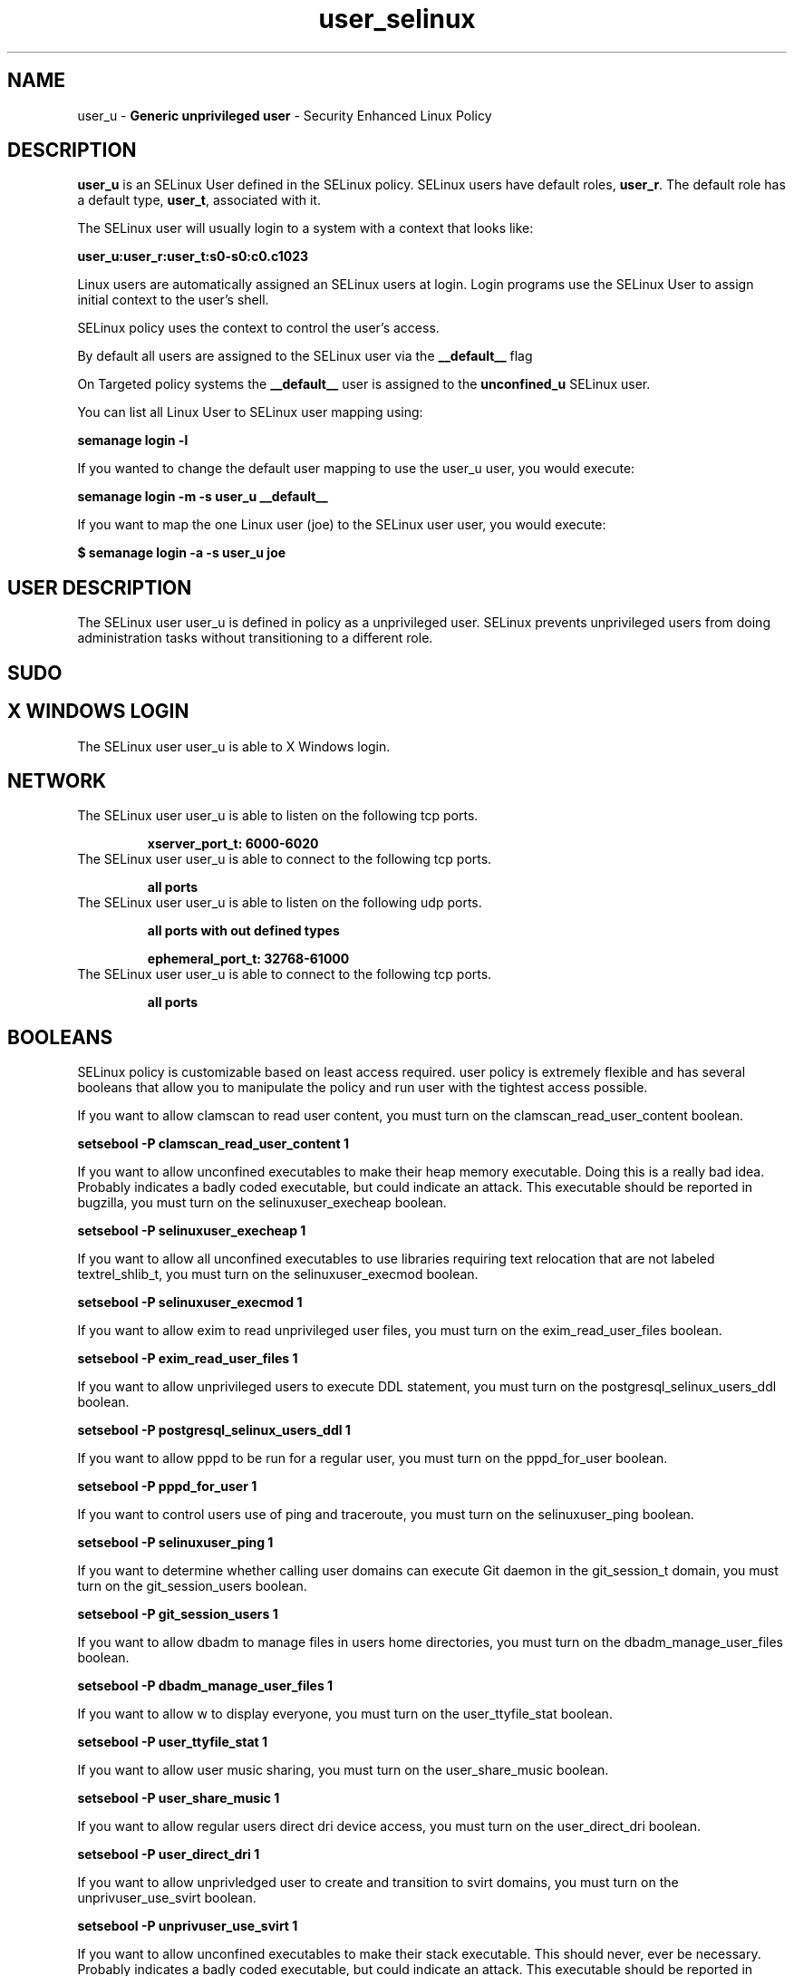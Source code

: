 .TH  "user_selinux"  "8"  "user" "mgrepl@redhat.com" "user SELinux Policy documentation"
.SH "NAME"
user_u \- \fBGeneric unprivileged user\fP - Security Enhanced Linux Policy 

.SH DESCRIPTION

\fBuser_u\fP is an SELinux User defined in the SELinux
policy. SELinux users have default roles, \fBuser_r\fP.  The
default role has a default type, \fBuser_t\fP, associated with it.

The SELinux user will usually login to a system with a context that looks like:

.B user_u:user_r:user_t:s0-s0:c0.c1023

Linux users are automatically assigned an SELinux users at login.  
Login programs use the SELinux User to assign initial context to the user's shell.

SELinux policy uses the context to control the user's access.

By default all users are assigned to the SELinux user via the \fB__default__\fP flag

On Targeted policy systems the \fB__default__\fP user is assigned to the \fBunconfined_u\fP SELinux user.

You can list all Linux User to SELinux user mapping using:

.B semanage login -l

If you wanted to change the default user mapping to use the user_u user, you would execute:

.B semanage login -m -s user_u __default__


If you want to map the one Linux user (joe) to the SELinux user user, you would execute:

.B $ semanage login -a -s user_u joe


.SH USER DESCRIPTION

The SELinux user user_u is defined in policy as a unprivileged user. SELinux prevents unprivileged users from doing administration tasks without transitioning to a different role.

.SH SUDO

.SH X WINDOWS LOGIN

The SELinux user user_u is able to X Windows login.

.SH NETWORK

.TP
The SELinux user user_u is able to listen on the following tcp ports.

.B xserver_port_t: 6000-6020

.TP
The SELinux user user_u is able to connect to the following tcp ports.

.B all ports

.TP
The SELinux user user_u is able to listen on the following udp ports.

.B all ports with out defined types

.B ephemeral_port_t: 32768-61000

.TP
The SELinux user user_u is able to connect to the following tcp ports.

.B all ports

.SH BOOLEANS
SELinux policy is customizable based on least access required.  user policy is extremely flexible and has several booleans that allow you to manipulate the policy and run user with the tightest access possible.


.PP
If you want to allow clamscan to read user content, you must turn on the clamscan_read_user_content boolean.

.EX
.B setsebool -P clamscan_read_user_content 1
.EE

.PP
If you want to allow unconfined executables to make their heap memory executable.  Doing this is a really bad idea. Probably indicates a badly coded executable, but could indicate an attack. This executable should be reported in bugzilla, you must turn on the selinuxuser_execheap boolean.

.EX
.B setsebool -P selinuxuser_execheap 1
.EE

.PP
If you want to allow all unconfined executables to use libraries requiring text relocation that are not labeled textrel_shlib_t, you must turn on the selinuxuser_execmod boolean.

.EX
.B setsebool -P selinuxuser_execmod 1
.EE

.PP
If you want to allow exim to read unprivileged user files, you must turn on the exim_read_user_files boolean.

.EX
.B setsebool -P exim_read_user_files 1
.EE

.PP
If you want to allow unprivileged users to execute DDL statement, you must turn on the postgresql_selinux_users_ddl boolean.

.EX
.B setsebool -P postgresql_selinux_users_ddl 1
.EE

.PP
If you want to allow pppd to be run for a regular user, you must turn on the pppd_for_user boolean.

.EX
.B setsebool -P pppd_for_user 1
.EE

.PP
If you want to control users use of ping and traceroute, you must turn on the selinuxuser_ping boolean.

.EX
.B setsebool -P selinuxuser_ping 1
.EE

.PP
If you want to determine whether calling user domains can execute Git daemon in the git_session_t domain, you must turn on the git_session_users boolean.

.EX
.B setsebool -P git_session_users 1
.EE

.PP
If you want to allow dbadm to manage files in users home directories, you must turn on the dbadm_manage_user_files boolean.

.EX
.B setsebool -P dbadm_manage_user_files 1
.EE

.PP
If you want to allow w to display everyone, you must turn on the user_ttyfile_stat boolean.

.EX
.B setsebool -P user_ttyfile_stat 1
.EE

.PP
If you want to allow user music sharing, you must turn on the user_share_music boolean.

.EX
.B setsebool -P user_share_music 1
.EE

.PP
If you want to allow regular users direct dri device access, you must turn on the user_direct_dri boolean.

.EX
.B setsebool -P user_direct_dri 1
.EE

.PP
If you want to allow unprivledged user to create and transition to svirt domains, you must turn on the unprivuser_use_svirt boolean.

.EX
.B setsebool -P unprivuser_use_svirt 1
.EE

.PP
If you want to allow unconfined executables to make their stack executable.  This should never, ever be necessary. Probably indicates a badly coded executable, but could indicate an attack. This executable should be reported in bugzilla, you must turn on the selinuxuser_execstack boolean.

.EX
.B setsebool -P selinuxuser_execstack 1
.EE

.PP
If you want to allow webadm to read files in users home directories, you must turn on the webadm_read_user_files boolean.

.EX
.B setsebool -P webadm_read_user_files 1
.EE

.PP
If you want to allow users to run TCP servers (bind to ports and accept connection from the same domain and outside users)  disabling this forces FTP passive mode and may change other protocols, you must turn on the user_tcp_server boolean.

.EX
.B setsebool -P user_tcp_server 1
.EE

.PP
If you want to allow httpd to read user content, you must turn on the httpd_read_user_content boolean.

.EX
.B setsebool -P httpd_read_user_content 1
.EE

.PP
If you want to allow user to r/w files on filesystems that do not have extended attributes (FAT, CDROM, FLOPPY), you must turn on the user_rw_noexattrfile boolean.

.EX
.B setsebool -P user_rw_noexattrfile 1
.EE

.PP
If you want to allow regular users direct mouse access, you must turn on the user_direct_mouse boolean.

.EX
.B setsebool -P user_direct_mouse 1
.EE

.PP
If you want to allow users to connect to PostgreSQL, you must turn on the user_postgresql_connect boolean.

.EX
.B setsebool -P user_postgresql_connect 1
.EE

.PP
If you want to allow exim to create, read, write, and delete unprivileged user files, you must turn on the exim_manage_user_files boolean.

.EX
.B setsebool -P exim_manage_user_files 1
.EE

.PP
If you want to allow dbadm to read files in users home directories, you must turn on the dbadm_read_user_files boolean.

.EX
.B setsebool -P dbadm_read_user_files 1
.EE

.PP
If you want to allow user processes to change their priority, you must turn on the user_setrlimit boolean.

.EX
.B setsebool -P user_setrlimit 1
.EE

.PP
If you want to determine whether calling user domains can execute Polipo daemon in the polipo_session_t domain, you must turn on the polipo_session_users boolean.

.EX
.B setsebool -P polipo_session_users 1
.EE

.PP
If you want to allow users to connect to the local mysql server, you must turn on the user_mysql_connect boolean.

.EX
.B setsebool -P user_mysql_connect 1
.EE

.PP
If you want to allow webadm to manage files in users home directories, you must turn on the webadm_manage_user_files boolean.

.EX
.B setsebool -P webadm_manage_user_files 1
.EE

.PP
If you want to allow users to read system messages, you must turn on the user_dmesg boolean.

.EX
.B setsebool -P user_dmesg 1
.EE

.SH HOME_EXEC

The SELinux user user_u is able execute home content files.

.SH TRANSITIONS

Three things can happen when user_t attempts to execute a program.

\fB1.\fP SELinux Policy can deny user_t from executing the program.

.TP

\fB2.\fP SELinux Policy can allow user_t to execute the program in the current user type.

Execute the following to see the types that the SELinux user user_t can execute without transitioning:

.B sesearch -A -s user_t -c file -p execute_no_trans

.TP

\fB3.\fP SELinux can allow user_t to execute the program and transition to a new type.

Execute the following to see the types that the SELinux user user_t can execute and transition:

.B $ sesearch -A -s user_t -c process -p transition


.SH "MANAGED FILES"

The SELinux user type user_t can manage files labeled with the following file types.  The paths listed are the default paths for these file types.  Note the processes UID still need to have DAC permissions.

.br
.B anon_inodefs_t


.br
.B auth_cache_t

	/var/cache/coolkey(/.*)?
.br

.br
.B bluetooth_helper_tmp_t


.br
.B bluetooth_helper_tmpfs_t


.br
.B cgroup_t

	/cgroup
.br
	/sys/fs/cgroup
.br

.br
.B chrome_sandbox_tmpfs_t


.br
.B games_data_t

	/var/games(/.*)?
.br
	/var/lib/games(/.*)?
.br

.br
.B gpg_agent_tmp_t

	/home/[^/]*/\.gnupg/log-socket
.br

.br
.B httpd_user_content_t

	/home/[^/]*/((www)|(web)|(public_html))(/.+)?
.br

.br
.B httpd_user_htaccess_t

	/home/[^/]*/((www)|(web)|(public_html))(/.*)?/\.htaccess
.br

.br
.B httpd_user_ra_content_t

	/home/[^/]*/((www)|(web)|(public_html))(/.*)?/logs(/.*)?
.br

.br
.B httpd_user_rw_content_t


.br
.B httpd_user_script_exec_t

	/home/[^/]*/((www)|(web)|(public_html))/cgi-bin(/.+)?
.br

.br
.B iceauth_home_t

	/root/\.DCOP.*
.br
	/root/\.ICEauthority.*
.br
	/home/[^/]*/\.DCOP.*
.br
	/home/[^/]*/\.ICEauthority.*
.br

.br
.B mail_spool_t

	/var/mail(/.*)?
.br
	/var/spool/imap(/.*)?
.br
	/var/spool/mail(/.*)?
.br

.br
.B mqueue_spool_t

	/var/spool/(client)?mqueue(/.*)?
.br
	/var/spool/mqueue\.in(/.*)?
.br

.br
.B nfsd_rw_t


.br
.B noxattrfs

	all files on file systems which do not support extended attributes
.br

.br
.B sandbox_file_t


.br
.B sandbox_tmpfs_type

	all sandbox content in tmpfs file systems
.br

.br
.B screen_home_t

	/root/\.screen(/.*)?
.br
	/home/[^/]*/\.screen(/.*)?
.br
	/home/[^/]*/\.screenrc
.br

.br
.B security_t

	/selinux
.br

.br
.B usbfs_t


.br
.B user_fonts_cache_t

	/root/\.fontconfig(/.*)?
.br
	/root/\.fonts/auto(/.*)?
.br
	/root/\.fonts\.cache-.*
.br
	/home/[^/]*/\.fontconfig(/.*)?
.br
	/home/[^/]*/\.fonts/auto(/.*)?
.br
	/home/[^/]*/\.fonts\.cache-.*
.br

.br
.B user_fonts_t

	/root/\.fonts(/.*)?
.br
	/tmp/\.font-unix(/.*)?
.br
	/home/[^/]*/\.fonts(/.*)?
.br

.br
.B user_home_type

	all user home files
.br

.br
.B user_tmp_type

	all user tmp files
.br

.br
.B user_tmpfs_type

	all user content in tmpfs file systems
.br

.br
.B xauth_home_t

	/root/\.xauth.*
.br
	/root/\.Xauth.*
.br
	/root/\.serverauth.*
.br
	/root/\.Xauthority.*
.br
	/var/lib/pqsql/\.xauth.*
.br
	/var/lib/pqsql/\.Xauthority.*
.br
	/var/lib/nxserver/home/\.xauth.*
.br
	/var/lib/nxserver/home/\.Xauthority.*
.br
	/home/[^/]*/\.xauth.*
.br
	/home/[^/]*/\.Xauth.*
.br
	/home/[^/]*/\.serverauth.*
.br
	/home/[^/]*/\.Xauthority.*
.br

.br
.B xdm_tmp_t

	/tmp/\.X11-unix(/.*)?
.br
	/tmp/\.ICE-unix(/.*)?
.br
	/tmp/\.X0-lock
.br

.br
.B xserver_tmpfs_t


.SH "COMMANDS"
.B semanage fcontext
can also be used to manipulate default file context mappings.
.PP
.B semanage permissive
can also be used to manipulate whether or not a process type is permissive.
.PP
.B semanage module
can also be used to enable/disable/install/remove policy modules.

.B semanage boolean
can also be used to manipulate the booleans

.PP
.B system-config-selinux 
is a GUI tool available to customize SELinux policy settings.

.SH AUTHOR	
This manual page was auto-generated by genman.py.

.SH "SEE ALSO"
selinux(8), user(8), semanage(8), restorecon(8), chcon(1)
, setsebool(8), useradd_selinux(8), usernetctl_selinux(8)